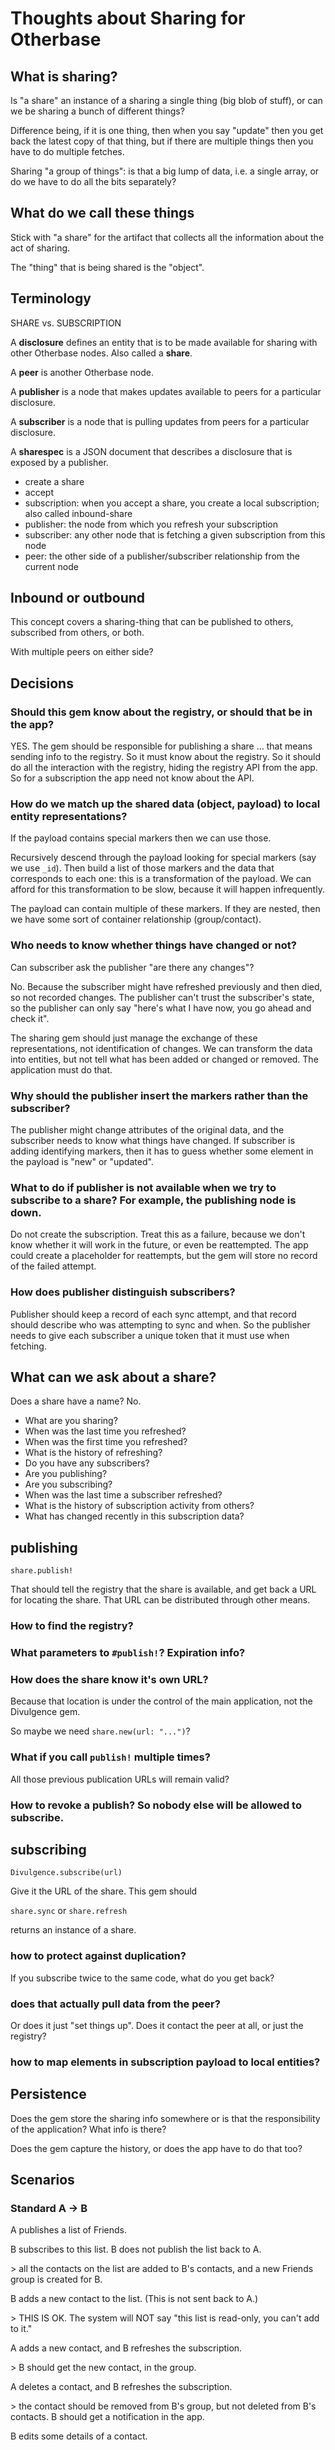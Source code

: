 #+OPTIONS: toc:nil num:nil html-style:nil
#+STARTUP: indent
#+HTML_HEAD: <link rel="stylesheet" type="text/css" href="org.css" />
#+TITLE:

* Thoughts about Sharing for Otherbase

** What is sharing?

Is "a share" an instance of a sharing a single thing (big blob of
stuff), or can we be sharing a bunch of different things?

Difference being, if it is one thing, then when you say "update" then
you get back the latest copy of that thing, but if there are multiple
things then you have to do multiple fetches.

Sharing "a group of things": is that a big lump of data, i.e. a single
array, or do we have to do all the bits separately?

** What do we call these things

Stick with "a share" for the artifact that collects all the
information about the act of sharing.

The "thing" that is being shared is the "object".

** Terminology

SHARE vs. SUBSCRIPTION

A *disclosure* defines an entity that is to be made available for sharing with other Otherbase nodes. Also called a *share*.

A *peer* is another Otherbase node.

A *publisher* is a node that makes updates available to peers for a particular disclosure.

A *subscriber* is a node that is pulling updates from peers for a particular disclosure.

A *sharespec* is a JSON document that describes a disclosure that is exposed by a publisher.

- create a share
- accept
- subscription: when you accept a share, you create a local subscription; also called inbound-share
- publisher: the node from which you refresh your subscription
- subscriber: any other node that is fetching a given subscription from this node
- peer: the other side of a publisher/subscriber relationship from the current node


** Inbound or outbound

This concept covers a sharing-thing that can be published to others,
subscribed from others, or both.

With multiple peers on either side?

** Decisions

*** Should this gem know about the registry, or should that be in the app?

YES. The gem should be responsible for publishing a share ... that
means sending info to the registry. So it must know about the
registry. So it should do all the interaction with the registry,
hiding the registry API from the app. So for a subscription the app
need not know about the API.

*** How do we match up the shared data (object, payload) to local entity representations?

If the payload contains special markers then we can use those.

Recursively descend through the payload looking for special markers
(say we use =_id=). Then build a list of those markers and the data
that corresponds to each one: this is a transformation of the
payload. We can afford for this transformation to be slow, because it
will happen infrequently.

The payload can contain multiple of these markers. If they are nested,
then we have some sort of container relationship (group/contact).

*** Who needs to know whether things have changed or not?

Can subscriber ask the publisher "are there any changes"?

No. Because the subscriber might have refreshed previously and then
died, so not recorded changes. The publisher can't trust the
subscriber's state, so the publisher can only say "here's what I have
now, you go ahead and check it".

The sharing gem should just manage the exchange of these
representations, not identification of changes. We can transform the
data into entities, but not tell what has been added or changed or
removed. The application must do that.

*** Why should the publisher insert the markers rather than the subscriber?

The publisher might change attributes of the original data, and the
subscriber needs to know what things have changed. If subscriber is
adding identifying markers, then it has to guess whether some element
in the payload is "new" or "updated".

*** What to do if publisher is not available when we try to subscribe to a share? For example, the publishing node is down.

Do not create the subscription. Treat this as a failure, because we
don't know whether it will work in the future, or even be
reattempted. The app could create a placeholder for reattempts, but
the gem will store no record of the failed attempt.

*** How does publisher distinguish subscribers?

Publisher should keep a record of each sync attempt, and that record
should describe who was attempting to sync and when. So the publisher
needs to give each subscriber a unique token that it must use when
fetching.

** What can we ask about a share?

Does a share have a name? No.

- What are you sharing?
- When was the last time you refreshed?
- When was the first time you refreshed?
- What is the history of refreshing?
- Do you have any subscribers?
- Are you publishing?
- Are you subscribing?
- When was the last time a subscriber refreshed?
- What is the history of subscription activity from others?
- What has changed recently in this subscription data?

** publishing

=share.publish!=

That should tell the registry that the share is available, and get
back a URL for locating the share. That URL can be distributed through
other means.

*** How to find the registry?

*** What parameters to =#publish!=? Expiration info?

*** How does the share know it's own URL?

Because that location is under the control of the main application,
not the Divulgence gem.

So maybe we need =share.new(url: "...")=?

*** What if you call =publish!= multiple times?

All those previous publication URLs will remain valid?

*** How to revoke a publish? So nobody else will be allowed to subscribe.



** subscribing

=Divulgence.subscribe(url)=

Give it the URL of the share. This gem should

=share.sync= or =share.refresh=

returns an instance of a share.

*** how to protect against duplication?

If you subscribe twice to the same code, what do you get back?

*** does that actually pull data from the peer?

Or does it just "set things up". Does it contact the peer at all, or
just the registry?

*** how to map elements in subscription payload to local entities?





** Persistence

Does the gem store the sharing info somewhere or is that the
responsibility of the application? What info is there?

Does the gem capture the history, or does the app have to do that too?

** Scenarios

*** Standard A -> B

A publishes a list of Friends.

B subscribes to this list. B does not publish the list back to A.

> all the contacts on the list are added to B's contacts, and a new
Friends group is created for B.

B adds a new contact to the list. (This is not sent back to A.)

> THIS IS OK. The system will NOT say "this list is read-only, you
can't add to it."

A adds a new contact, and B refreshes the subscription.

> B should get the new contact, in the group.

A deletes a contact, and B refreshes the subscription.

> the contact should be removed from B's group, but not deleted from
  B's contacts. B should get a notification in the app.

B edits some details of a contact.

A edits a contact, and B refreshes the subscription.

> A's *CHANGES* should be applied to B's representation of that
  contact, and B should get a notification.

*** Bidirectional A <-> B

A publishes to B. B subscribes and publishes back to A. A subscribes.

Expectation is that changes will propagate in both directions.

A creates a share & sends out the URL/code. B subscribes, syncs down
the data, creates contacts & group.

B then declares a share & sends the URL/code to A. A subscribes, syncs
the data, but this should not create anything (because they are
already there) though it should build the xrefs between data elements
and local entities.

Make sure A does not create duplicates.

*** Loop A -> B -> C -> A

*** B subscribes, and then deletes the subscribed group!

That should cancel the subscription, right? Or do we want the contacts
to continue synchronizing even though the group does not.

Must keep the record of the subscription around so that it can be
re-established, e.g. if the group was deleted unintentionally.

** TODO

- (maybe) record an event in persistent history for every subscriber
  sync (including attempts on sync for revoked shares?)
